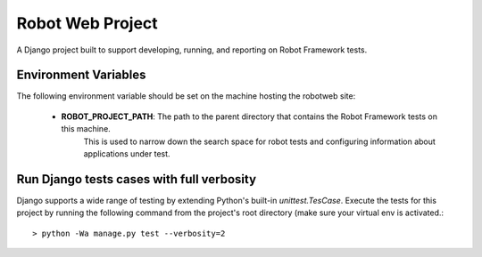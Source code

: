 Robot Web Project
=================

A Django project built to support developing, running, and reporting on Robot Framework tests.

Environment Variables
---------------------

The following environment variable should be set on the machine hosting the robotweb site:

    - **ROBOT_PROJECT_PATH**: The path to the parent directory that contains the Robot Framework tests on this machine.
                              This is used to narrow down the search space for robot tests and configuring information
                              about applications under test.

Run Django tests cases with full verbosity
------------------------------------------
Django supports a wide range of testing by extending Python's built-in `unittest.TesCase`. Execute the tests for this
project by running the following command from the project's root directory (make sure your virtual env is activated.::

    > python -Wa manage.py test --verbosity=2
